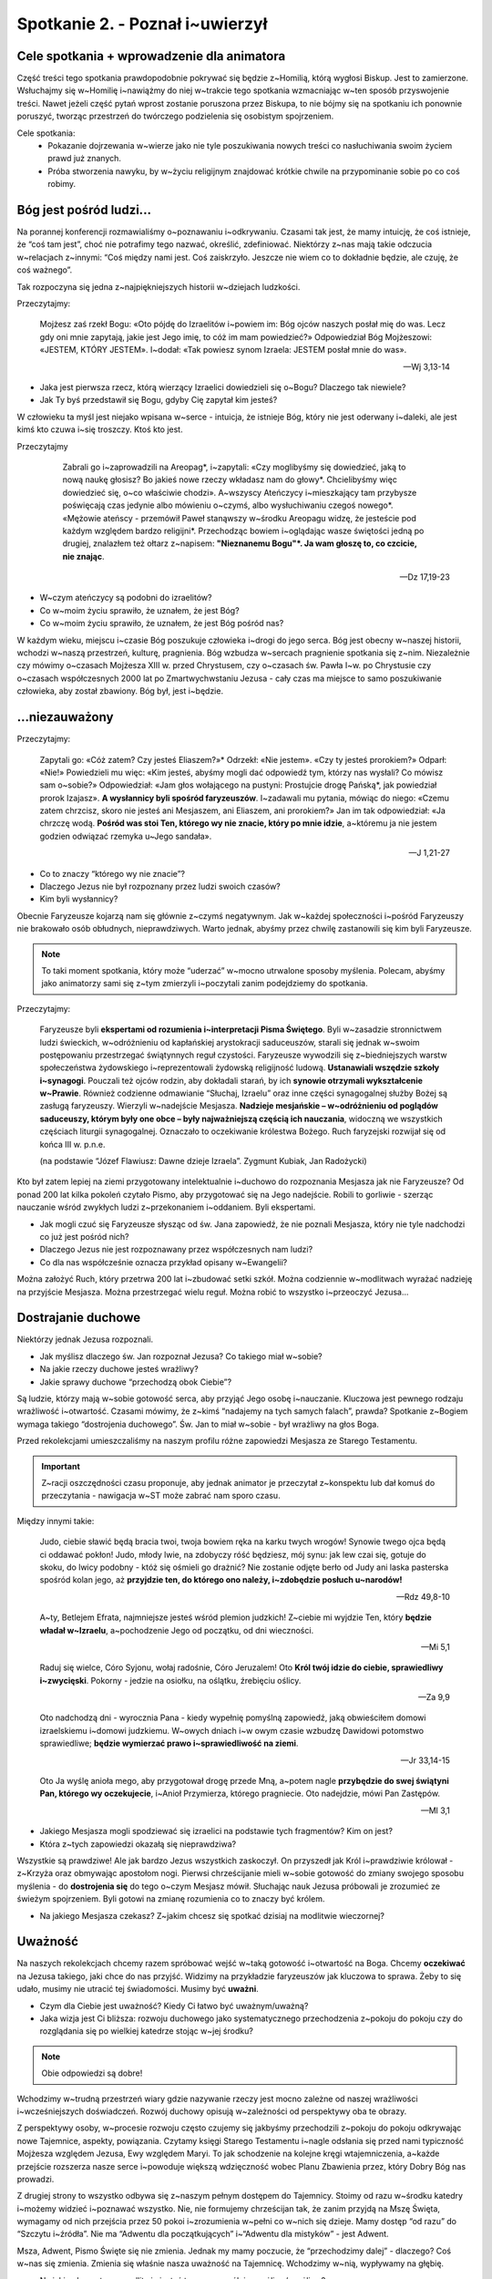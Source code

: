 Spotkanie 2. - Poznał i~uwierzył
********************************

Cele spotkania + wprowadzenie dla animatora
===========================================

Część treści tego spotkania prawdopodobnie pokrywać się będzie z~Homilią, którą wygłosi Biskup. Jest to zamierzone. Wsłuchajmy się w~Homilię i~nawiążmy do niej w~trakcie tego spotkania wzmacniając w~ten sposób przyswojenie treści. Nawet jeżeli część pytań wprost zostanie poruszona przez Biskupa, to nie bójmy się na spotkaniu ich ponownie poruszyć, tworząc przestrzeń do twórczego podzielenia się osobistym spojrzeniem.

Cele spotkania:
    - Pokazanie dojrzewania w~wierze jako nie tyle poszukiwania nowych treści co nasłuchiwania swoim życiem prawd już znanych.
    - Próba stworzenia nawyku, by w~życiu religijnym znajdować krótkie chwile na przypominanie sobie po co coś robimy.

Bóg jest pośród ludzi...
========================

Na porannej konferencji rozmawialiśmy o~poznawaniu i~odkrywaniu. Czasami tak jest, że mamy intuicję, że coś istnieje, że “coś tam jest”, choć nie potrafimy tego nazwać, określić, zdefiniować. Niektórzy z~nas mają takie odczucia w~relacjach z~innymi: “Coś między nami jest. Coś zaiskrzyło. Jeszcze nie wiem co to dokładnie będzie, ale czuję, że coś ważnego”.

Tak rozpoczyna się jedna z~najpiękniejszych historii w~dziejach ludzkości.

Przeczytajmy:

    Mojżesz zaś rzekł Bogu: «Oto pójdę do Izraelitów i~powiem im: Bóg ojców naszych posłał mię do was. Lecz gdy oni mnie zapytają, jakie jest Jego imię, to cóż im mam powiedzieć?» Odpowiedział Bóg Mojżeszowi: «JESTEM, KTÓRY JESTEM». I~dodał: «Tak powiesz synom Izraela: JESTEM posłał mnie do was».

    -- Wj 3,13-14

* Jaka jest pierwsza rzecz, którą wierzący Izraelici dowiedzieli się o~Bogu? Dlaczego tak niewiele?

* Jak Ty byś przedstawił się Bogu, gdyby Cię zapytał kim jesteś?

W człowieku ta myśl jest niejako wpisana w~serce - intuicja, że istnieje Bóg, który nie jest oderwany i~daleki, ale jest kimś kto czuwa i~się troszczy. Ktoś kto jest.

Przeczytajmy

     Zabrali go i~zaprowadzili na Areopag*, i~zapytali: «Czy moglibyśmy się dowiedzieć, jaką to nową naukę głosisz? Bo jakieś nowe rzeczy wkładasz nam do głowy*. Chcielibyśmy więc dowiedzieć się, o~co właściwie chodzi». A~wszyscy Ateńczycy i~mieszkający tam przybysze poświęcają czas jedynie albo mówieniu o~czymś, albo wysłuchiwaniu czegoś nowego*. «Mężowie ateńscy - przemówił Paweł stanąwszy w~środku Areopagu widzę, że jesteście pod każdym względem bardzo religijni*. Przechodząc bowiem i~oglądając wasze świętości jedną po drugiej, znalazłem też ołtarz z~napisem: **"Nieznanemu Bogu"*. Ja wam głoszę to, co czcicie, nie znając**.

    -- Dz 17,19-23

* W~czym ateńczycy są podobni do izraelitów?

* Co w~moim życiu sprawiło, że uznałem, że jest Bóg?

* Co w~moim życiu sprawiło, że uznałem, że jest Bóg pośród nas?

W każdym wieku, miejscu i~czasie Bóg poszukuje człowieka i~drogi do jego serca. Bóg jest obecny w~naszej historii, wchodzi w~naszą przestrzeń, kulturę, pragnienia. Bóg wzbudza w~sercach pragnienie spotkania się z~nim. Niezależnie czy mówimy o~czasach Mojżesza XIII w. przed Chrystusem, czy o~czasach św. Pawła I~w. po Chrystusie czy o~czasach współczesnych 2000 lat po Zmartwychwstaniu Jezusa - cały czas ma miejsce to samo poszukiwanie człowieka, aby został zbawiony. Bóg był, jest i~będzie.

...niezauważony
===============

Przeczytajmy:

    Zapytali go: «Cóż zatem? Czy jesteś Eliaszem?»* Odrzekł: «Nie jestem». «Czy ty jesteś prorokiem?» Odparł: «Nie!» Powiedzieli mu więc: «Kim jesteś, abyśmy mogli dać odpowiedź tym, którzy nas wysłali? Co mówisz sam o~sobie?» Odpowiedział: «Jam głos wołającego na pustyni: Prostujcie drogę Pańską*, jak powiedział prorok Izajasz». **A wysłannicy byli spośród faryzeuszów**. I~zadawali mu pytania, mówiąc do niego: «Czemu zatem chrzcisz, skoro nie jesteś ani Mesjaszem, ani Eliaszem, ani prorokiem?» Jan im tak odpowiedział: «Ja chrzczę wodą. **Pośród was stoi Ten, którego wy nie znacie, który po mnie idzie**, a~któremu ja nie jestem godzien odwiązać rzemyka u~Jego sandała».

    -- J 1,21-27

* Co to znaczy “którego wy nie znacie”?

* Dlaczego Jezus nie był rozpoznany przez ludzi swoich czasów?

* Kim byli wysłannicy?

Obecnie Faryzeusze kojarzą nam się głównie z~czymś negatywnym. Jak w~każdej społeczności i~pośród Faryzeuszy nie brakowało osób obłudnych, nieprawdziwych. Warto jednak, abyśmy przez chwilę zastanowili się kim byli Faryzeusze.

.. note:: To taki moment spotkania, który może “uderzać” w~mocno utrwalone sposoby myślenia. Polecam, abyśmy jako animatorzy sami się z~tym zmierzyli i~poczytali zanim podejdziemy do spotkania.

Przeczytajmy:

    Faryzeusze byli **ekspertami od rozumienia i~interpretacji Pisma Świętego**. Byli w~zasadzie stronnictwem ludzi świeckich, w~odróżnieniu od kapłańskiej arystokracji saduceuszów, starali się jednak w~swoim postępowaniu przestrzegać świątynnych reguł czystości. Faryzeusze wywodzili się z~biedniejszych warstw społeczeństwa żydowskiego i~reprezentowali żydowską religijność ludową. **Ustanawiali wszędzie szkoły i~synagogi**. Pouczali też ojców rodzin, aby dokładali starań, by ich **synowie otrzymali wykształcenie w~Prawie**. Również codzienne odmawianie “Słuchaj, Izraelu” oraz inne części synagogalnej służby Bożej są zasługą faryzeuszy. Wierzyli w~nadejście Mesjasza. **Nadzieje mesjańskie – w~odróżnieniu od poglądów saduceuszy, którym były one obce – były najważniejszą częścią ich nauczania**, widoczną we wszystkich częściach liturgii synagogalnej. Oznaczało to oczekiwanie królestwa Bożego. Ruch faryzejski rozwijał się od końca III w. p.n.e.

    (na podstawie “Józef Flawiusz: Dawne dzieje Izraela”. Zygmunt Kubiak, Jan Radożycki)

Kto był zatem lepiej na ziemi przygotowany intelektualnie i~duchowo do rozpoznania Mesjasza jak nie Faryzeusze? Od ponad 200 lat kilka pokoleń czytało Pismo, aby przygotować się na Jego nadejście. Robili to gorliwie - szerząc nauczanie wśród zwykłych ludzi z~przekonaniem i~oddaniem. Byli ekspertami.

* Jak mogli czuć się Faryzeusze słysząc od św. Jana zapowiedź, że nie poznali Mesjasza, który nie tyle nadchodzi co już jest pośród nich?

* Dlaczego Jezus nie jest rozpoznawany przez współczesnych nam ludzi?

* Co dla nas współcześnie oznacza przykład opisany w~Ewangelii?

Można założyć Ruch, który przetrwa 200 lat i~zbudować setki szkół. Można codziennie w~modlitwach wyrażać nadzieję na przyjście Mesjasza. Można przestrzegać wielu reguł. Można robić to wszystko i~przeoczyć Jezusa...

Dostrajanie duchowe
===================

Niektórzy jednak Jezusa rozpoznali.

* Jak myślisz dlaczego św. Jan rozpoznał Jezusa? Co takiego miał w~sobie?

* Na jakie rzeczy duchowe jesteś wrażliwy?

* Jakie sprawy duchowe “przechodzą obok Ciebie”?

Są ludzie, którzy mają w~sobie gotowość serca, aby przyjąć Jego osobę i~nauczanie. Kluczowa jest pewnego rodzaju wrażliwość i~otwartość. Czasami mówimy, że z~kimś “nadajemy na tych samych falach”, prawda? Spotkanie z~Bogiem wymaga takiego “dostrojenia duchowego”. Św. Jan to miał w~sobie - był wrażliwy na głos Boga.

Przed rekolekcjami umieszczaliśmy na naszym profilu różne zapowiedzi Mesjasza ze Starego Testamentu.

.. important:: Z~racji oszczędności czasu proponuje, aby jednak animator je przeczytał z~konspektu lub dał komuś do przeczytania - nawigacja w~ST może zabrać nam sporo czasu.

Między innymi takie:

    Judo, ciebie sławić będą bracia twoi, twoja bowiem ręka na karku twych wrogów! Synowie twego ojca będą ci oddawać pokłon! Judo, młody lwie, na zdobyczy róść będziesz, mój synu: jak lew czai się, gotuje do skoku, do lwicy podobny - któż się ośmieli go drażnić? Nie zostanie odjęte berło od Judy ani laska pasterska spośród kolan jego, aż **przyjdzie ten, do którego ono należy, i~zdobędzie posłuch u~narodów!**

    -- Rdz 49,8-10

    A~ty, Betlejem Efrata, najmniejsze jesteś wśród plemion judzkich! Z~ciebie mi wyjdzie Ten, który **będzie władał w~Izraelu**, a~pochodzenie Jego od początku, od dni wieczności.

    -- Mi 5,1

    Raduj się wielce, Córo Syjonu, wołaj radośnie, Córo Jeruzalem! Oto **Król twój idzie do ciebie, sprawiedliwy i~zwycięski**. Pokorny - jedzie na osiołku, na oślątku, źrebięciu oślicy.

    -- Za 9,9

    Oto nadchodzą dni - wyrocznia Pana - kiedy wypełnię pomyślną zapowiedź, jaką obwieściłem domowi izraelskiemu i~domowi judzkiemu. W~owych dniach i~w owym czasie wzbudzę Dawidowi potomstwo sprawiedliwe; **będzie wymierzać prawo i~sprawiedliwość na ziemi**.

    -- Jr 33,14-15

    Oto Ja wyślę anioła mego, aby przygotował drogę przede Mną, a~potem nagle **przybędzie do swej świątyni Pan, którego wy oczekujecie**, i~Anioł Przymierza, którego pragniecie. Oto nadejdzie, mówi Pan Zastępów.

    -- Ml 3,1

* Jakiego Mesjasza mogli spodziewać się izraelici na podstawie tych fragmentów? Kim on jest?

* Która z~tych zapowiedzi okazałą się nieprawdziwa?

Wszystkie są prawdziwe! Ale jak bardzo Jezus wszystkich zaskoczył. On przyszedł jak Król i~prawdziwie królował - z~Krzyża oraz obmywając apostołom nogi. Pierwsi chrześcijanie mieli w~sobie gotowość do zmiany swojego sposobu myślenia - do **dostrojenia się** do tego o~czym Mesjasz mówił. Słuchając nauk Jezusa próbowali je zrozumieć ze świeżym spojrzeniem. Byli gotowi na zmianę rozumienia co to znaczy być królem.

* Na jakiego Mesjasza czekasz? Z~jakim chcesz się spotkać dzisiaj na modlitwie wieczornej?

Uważność
========

Na naszych rekolekcjach chcemy razem spróbować wejść w~taką gotowość i~otwartość na Boga. Chcemy **oczekiwać** na Jezusa takiego, jaki chce do nas przyjść. Widzimy na przykładzie faryzeuszów jak kluczowa to sprawa. Żeby to się udało, musimy nie utracić tej świadomości. Musimy być **uważni**.

* Czym dla Ciebie jest uważność? Kiedy Ci łatwo być uważnym/uważną?

* Jaka wizja jest Ci bliższa: rozwoju duchowego jako systematycznego przechodzenia z~pokoju do pokoju czy do rozglądania się po wielkiej katedrze stojąc w~jej środku?

.. note:: Obie odpowiedzi są dobre!

Wchodzimy w~trudną przestrzeń wiary gdzie nazywanie rzeczy jest mocno zależne od naszej wrażliwości i~wcześniejszych doświadczeń. Rozwój duchowy opisują w~zależności od perspektywy oba  te obrazy.

Z perspektywy osoby, w~procesie rozwoju często czujemy się jakbyśmy przechodzili z~pokoju do pokoju odkrywając nowe Tajemnice, aspekty, powiązania. Czytamy księgi Starego Testamentu i~nagle odsłania się przed nami typiczność Mojżesza względem Jezusa, Ewy względem Maryi. To jak schodzenie na kolejne kręgi wtajemniczenia, a~każde przejście rozszerza nasze serce i~powoduje większą wdzięczność wobec Planu Zbawienia przez, który Dobry Bóg nas prowadzi.

Z drugiej strony to wszystko odbywa się z~naszym pełnym dostępem do Tajemnicy. Stoimy od razu w~środku katedry i~możemy widzieć i~poznawać wszystko. Nie, nie formujemy chrześcijan tak, że zanim przyjdą na Mszę Święta, wymagamy od nich przejścia przez 50 pokoi i~zrozumienia w~pełni co w~nich się dzieje. Mamy dostęp “od razu” do “Szczytu i~źródła”. Nie ma “Adwentu dla początkujących” i~“Adwentu dla mistyków” - jest Adwent.

Msza, Adwent, Pismo Święte się nie zmienia. Jednak my mamy poczucie, że “przechodzimy dalej” - dlaczego? Coś w~nas się zmienia. Zmienia się właśnie nasza uważność na Tajemnicę. Wchodzimy w~nią, wypływamy na głębię.

* Na jakie elementy w~modlitwie jesteś teraz szczególnie wrażliwy/wrażliwa?

Ujął ten temat wspaniale Pieter Bruegel w~swoich obrazach. Chcielibyśmy teraz zobaczyć jeden z~nich:

.. image:: droga_krzyzowa.jpg
   :align: center

* Co przedstawia ten obraz?

.. note:: Dopiero po dokładnym przyjrzeniu się można dostrzec sceny nowotestamentalne. W~centralnej części, zaraz nad jeźdźcem na białym koniu, zauważyć można upadek Chrystusa pod ciężarem krzyża. Jego oprawcy kłócą się czy go podnieść, czy pozostawić na ziemi. Ich niezdecydowanie związane jest z~drugą sceną rozgrywającą się równocześnie nieco niżej po lewej stronie. Z~grupy chłopów powracających do domu, zostaje wyciągnięty mężczyzna. Jego żona trzyma męża nie chcąc go puścić. Żołnierz na koniu toruje miejsce wśród gapiów i~oglądając się za siebie ponagla go do podejścia do krzyża i~upadłego Jezusa. Mężczyzną opierającym się oprawcom jest Szymon Cyrenejczyk. (Wikipedia)

Zapytajmy:

* Jak myślisz co artysta w~ten sposób chce nam przekazać?

Moglibyśmy być jedną z~wielu postaci na obrazie, które nie zauważają jak ważny moment w~historii właśnie ma miejsce. Możemy jednak spojrzeć na samo funkcjonowanie obrazu - Breugel stworzył dzieło, które samo stało się tym co opisuje - moglibyśmy też być jedną z~wielu osób przechodzącą koło płótna nie poświęcając mu za wiele uwagi i~nie zastanawiając się nad tym co przedstawia. Historia faryzeuszy jak echo powtarza się na przestrzeni wieków.

* **Co możemy zrobić, aby być bardziej uważnymi?**

* Jakie działania Boga widzę w~mojej codzienności?

* Jak wygląda moje poszukiwanie Boga? Czy widzę Boga w~moim “dzisiaj” czy oczekuję na wielkie przyjście na końcu czasów?

.. note:: Pierwsze pytanie bardzo mocno zależy od grupy wiekowej. Warto samemu się nad tym zastanowić. Trzeba, aby były to konkrety. Jednym pomaga krzyż na ścianie w~pokoju (głupio się grzeszy przy krzyżu… nie jest to może mistrzostwo motywacji, ale na niektórych działa [dla starszych: taką barierę uważności dla narzeczonych często stanowi krzyżyk noszony pod ubraniem - przywraca czujność w~krytycznych momentach]), a~innym ustawione powiadomienie w~telefonie, że czas się pomodlić.

Bóg czasami przychodzi spektakularnie. Część z~nas bardzo to lubi - aniołowie, trąby, gwiazda na niebie. Zdaje się, że cały wszechświat wtedy woła do nas “patrz! Dzieje się coś ważnego”. Ale to nie jedyny sposób… To chyba rzadki sposób.

Poznał i~uwierzył
=================

Opieramy całe rekolekcje o~fragment z~1 listu Św. Jana:

    Myśmy poznali i~uwierzyli miłości, jaką Bóg ma ku nam.

    -- 1 J 4,16a

Św. Jan kieruje swoje listy i~Ewangelię do chrześcijan, którzy już mają ugruntowaną wiarę. W~miejsce opisów narodzenia Jezusa u~św. Łukasza znajdziemy więc prolog Janowy. Jak bardzo różnie ewangeliście rozpoczynają swoje dzieła! Św. Jan nie tyle chce nas zafascynować postacią Jezusa co kierować nas w~stronę głębszego Jego zrozumienia. Znając pisma janowe fragment powyższy budzi pewne skojarzenia.

Przeczytajmy kilka fragmentów:

    Myśmy **poznali i~uwierzyli** miłości, jaką Bóg ma ku nam.

    -- 1 J 4,16a

    Wtedy wszedł do wnętrza także i~ów drugi uczeń, który przybył pierwszy do grobu. **Ujrzał i~uwierzył**.

    -- J 20,8

    **Poznał** więc ojciec, że było to o~tej godzinie, o~której Jezus rzekł do niego: «Syn twój żyje». **I uwierzył** on sam i~cała jego rodzina

    -- J 4,53

    Rzekł więc Jezus do Dwunastu: «Czyż i~wy chcecie odejść?» Odpowiedział Mu Szymon Piotr: «Panie, do kogóż pójdziemy? Ty masz słowa życia wiecznego. A~myśmy **uwierzyli i~poznali**, że Ty jesteś Świętym Boga».

    -- J 6,67-69

    Słowa bowiem, które Mi powierzyłeś, im przekazałem, a~oni je przyjęli i~**prawdziwie poznali**, że od Ciebie wyszedłem, oraz **uwierzyli**, żeś Ty Mnie posłał

    -- J 17,8

    Jeżeli jednak dokonuję, to choćbyście Mnie nie wierzyli, **wierzcie moim dziełom, abyście poznali i~wiedzieli**, że Ojciec jest we Mnie, a~Ja w~Ojcu».

    -- J 10,38

Popatrzmy teraz na te 6 fragmentów i~zobaczmy co mają wspólnego.

* Dlaczego poznanie i~wiara są tak ściśle powiązane?

* Czym byłaby wiara bez poznania?

* Jaki jest Bóg, którego poznałem?

.. centered:: Chrystus chce żebyśmy byli wierzącymi, ale nie łatwowiernymi i~naiwnymi! Bóg chce być poznany.

Duch Święty
===========

Dużo treści jak na godzinne spotkanie, prawda? Wszystko to wydaje się być zbyt duże i~zbyt trudne dla człowieka. I~tak jest. Bóg o~tym wie dlatego przychodzi z~pomocą. Jest taki fragment, który może wielu z~nas już słyszało, ale jakże inaczej się go odczytuje w~tym momencie w~którym teraz jesteśmy!

Przeczytajmy:

    Nikt też nie może powiedzieć bez pomocy Ducha Świętego: «Panem jest Jezus»

    -- 1 Kor 12,3

Zanim pierwszy raz w~życiu powiedzieliśmy “Jezus jest moim Panem” już Duch Święty w~nas działał. To On uzdalnia nas do modlitwy i~wiary.

* Jak często rozpoczynasz Mszę Świętą od modlitwy do Ducha Świętego?

* Jak często rozpoczynasz jakąkolwiek modlitwę od modlitwy do Ducha Świętego?

Współpraca z~łaską jest kluczowa dla wzrostu duchowego. To umiejętność jak każda inna - trzeba ją trenować, aby wzrastała. Na początku utrzymamy uważność, skupienie na 10 sekund w~czasie Mszy gdy pomyślimy sobie “o czym Ty myślisz? Jest przeistoczenie!”. Potem będzie to minuta, potem dwie… A~potem?

Przeczytajmy:

    Teraz zaś już nie ja żyję, lecz żyje we mnie Chrystus. Choć nadal prowadzę życie w~ciele, jednak obecne życie moje jest życiem wiary w~Syna Bożego

    -- Ga 2,20

To realna perspektywa. Świadczą o~tym nie tylko święci, ale wielu wierzących chrześcijan. Wtedy czujesz się jak w~domu. Czujesz, że **poznałeś** wiarę jako swój dom i~**uwierzyłeś**.

Zastosowanie
============

Spróbujemy wyjść z~tego spotkania z~postanowieniem zrobienia kroku do przodu. Nie musi to być wielka rzecz. Najcenniejsze są rzeczy, które sami w~sercu postanawiamy. Dla inspiracji podajemy kilka możliwości:

- Przed każdym czytaniem na dzisiejszej modlitwie wieczornej westchnąć w~sercu o~błogosławieństwo dla czytającego, aby dobrze czynił posługę (trening uważności)
- Na chwilę przed modlitwą wieczorną być na sali i~zadać sobie pytania:
    - Po co się modlimy razem?
    - Co tu się będzie działo?
- W~trakcie modlitwy:
    - W~jaki sposób ta modlitwa jest ciągła? Czy ta modlitwa się kończy?
    - Dla ambitnych: Zadawanie sobie tych pytań przed każdą Eucharystią, aż do Bożego Narodzenia.

O dwie rzeczy jednak chcemy poprosić wprost: zapisz proszę swoje postanowienie w~notatniku, porozmawiaj o~nim z~jedną osobą (z rekolekcji lub spoza) do końca niedzieli.
